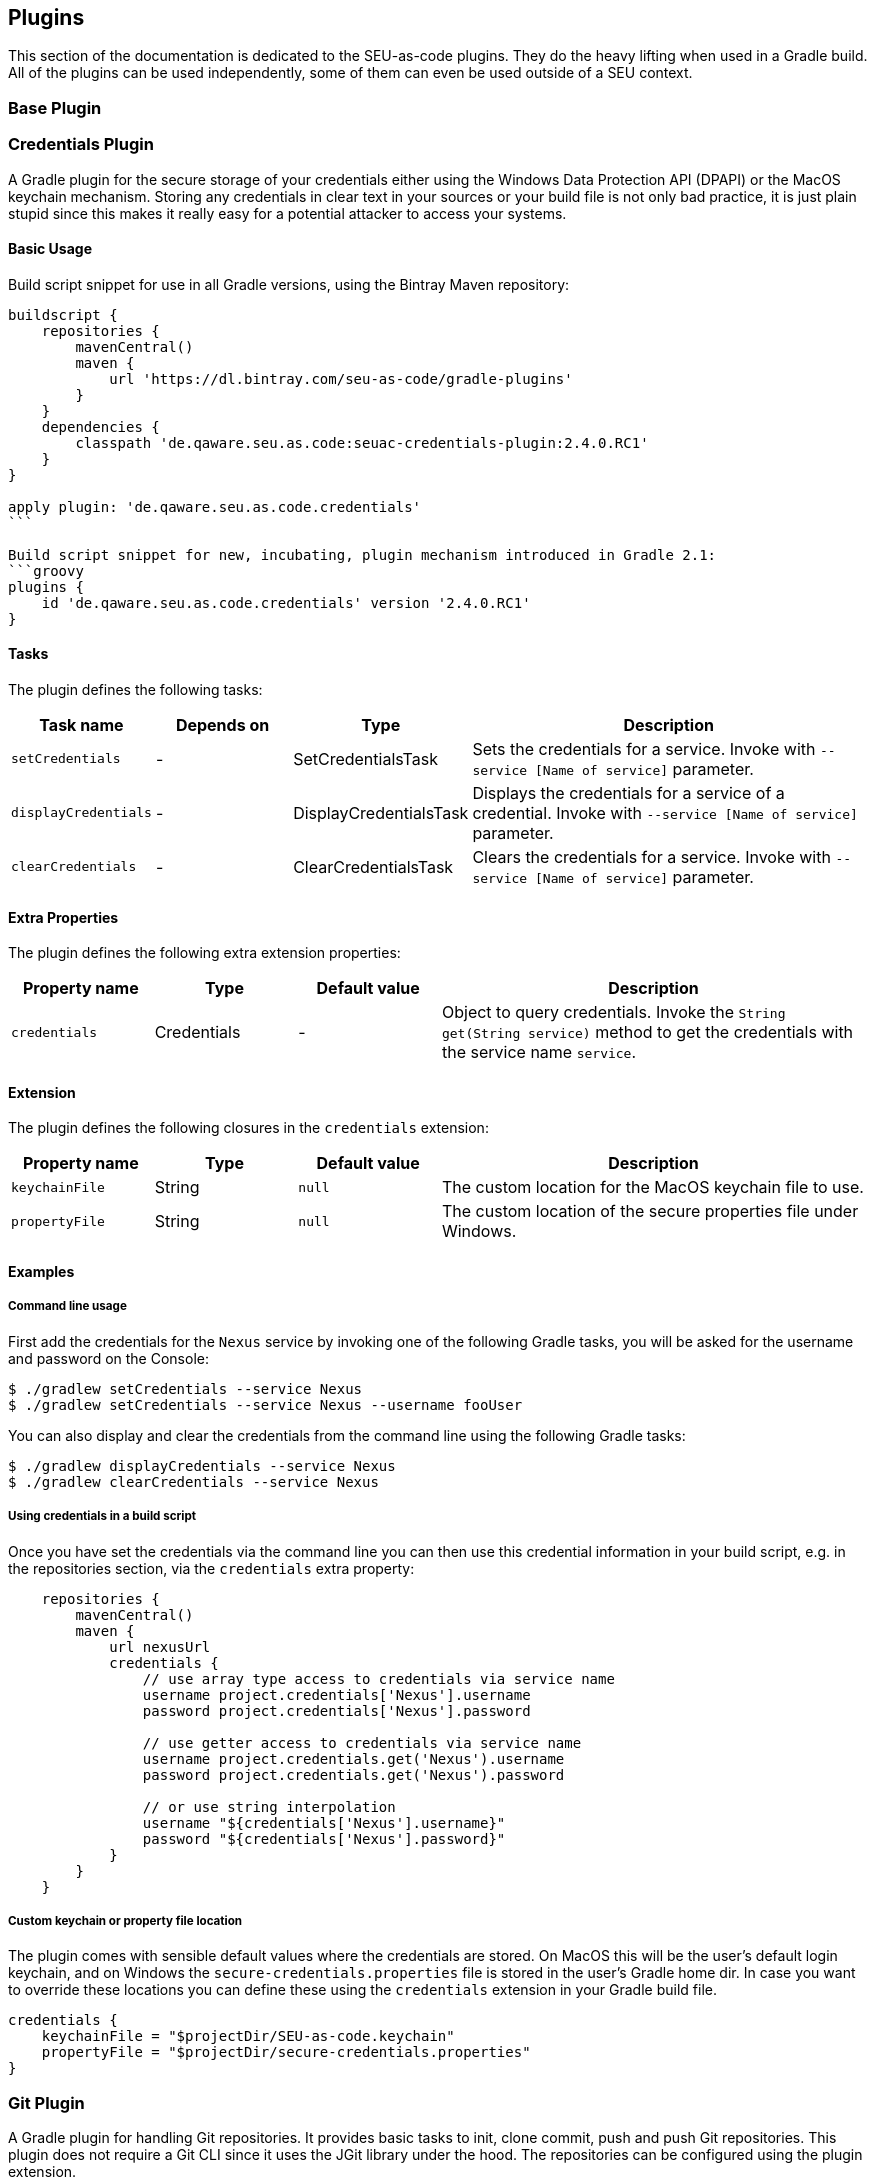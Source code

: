 == Plugins

This section of the documentation is dedicated to the SEU-as-code plugins. They
do the heavy lifting when used in a Gradle build. All of the plugins can be used
independently, some of them can even be used outside of a SEU context.

=== Base Plugin

=== Credentials Plugin

A Gradle plugin for the secure storage of your credentials either using the
Windows Data Protection API (DPAPI) or the MacOS keychain mechanism. Storing any
credentials in clear text in your sources or your build file is not only bad
practice, it is just plain stupid since this makes it really easy for a potential
attacker to access your systems.

==== Basic Usage

Build script snippet for use in all Gradle versions, using the Bintray Maven repository:
[source,groovy]
----
buildscript {
    repositories {
        mavenCentral()
        maven {
            url 'https://dl.bintray.com/seu-as-code/gradle-plugins'
        }
    }
    dependencies {
        classpath 'de.qaware.seu.as.code:seuac-credentials-plugin:2.4.0.RC1'
    }
}

apply plugin: 'de.qaware.seu.as.code.credentials'
```

Build script snippet for new, incubating, plugin mechanism introduced in Gradle 2.1:
```groovy
plugins {
    id 'de.qaware.seu.as.code.credentials' version '2.4.0.RC1'
}
----

==== Tasks

The plugin defines the following tasks:

[cols="1a,1a,1a,3a"]
|===
| Task name | Depends on | Type | Description

| `setCredentials`
| -
| SetCredentialsTask
| Sets the credentials for a service. Invoke with `--service [Name of service]` parameter.

| `displayCredentials`
| -
| DisplayCredentialsTask
| Displays the credentials for a service of a credential. Invoke with `--service [Name of service]` parameter.

| `clearCredentials`
| -
| ClearCredentialsTask
| Clears the credentials for a service. Invoke with `--service [Name of service]` parameter.
|===

==== Extra Properties

The plugin defines the following extra extension properties:

[cols="1a,1a,1a,3a"]
|===
| Property name | Type | Default value | Description

| `credentials`
| Credentials
| -
| Object to query credentials. Invoke the `String get(String service)` method to get the credentials with the service name `service`.
|===

==== Extension

The plugin defines the following closures in the `credentials` extension:

[cols="1a,1a,1a,3a"]
|===
| Property name | Type | Default value | Description

| `keychainFile`
| String
| `null`
| The custom location for the MacOS keychain file to use.

| `propertyFile`
| String
| `null`
| The custom location of the secure properties file under Windows.
|===

==== Examples

===== Command line usage

First add the credentials for the `Nexus` service by invoking one of the following
Gradle tasks, you will be asked for the username and password on the Console:
[source,shell]
----
$ ./gradlew setCredentials --service Nexus
$ ./gradlew setCredentials --service Nexus --username fooUser
----

You can also display and clear the credentials from the command line using the
following Gradle tasks:
[source,shell]
----
$ ./gradlew displayCredentials --service Nexus
$ ./gradlew clearCredentials --service Nexus
----

===== Using credentials in a build script

Once you have set the credentials via the command line you can then use this
credential information in your build script, e.g. in the repositories section,
via the `credentials` extra property:
[source,groovy]
----
    repositories {
        mavenCentral()
        maven {
            url nexusUrl
            credentials {
                // use array type access to credentials via service name
                username project.credentials['Nexus'].username
                password project.credentials['Nexus'].password

                // use getter access to credentials via service name
                username project.credentials.get('Nexus').username
                password project.credentials.get('Nexus').password

                // or use string interpolation
                username "${credentials['Nexus'].username}"
                password "${credentials['Nexus'].password}"
            }
        }
    }
----

===== Custom keychain or property file location

The plugin comes with sensible default values where the credentials are stored.
On MacOS this will be the user's default login keychain, and on Windows the
`secure-credentials.properties` file is stored in the user's Gradle home dir.
In case you want to override these locations you can define these using the
`credentials` extension in your Gradle build file.
[source,groovy]
----
credentials {
    keychainFile = "$projectDir/SEU-as-code.keychain"
    propertyFile = "$projectDir/secure-credentials.properties"
}
----

=== Git Plugin

A Gradle plugin for handling Git repositories. It provides basic tasks to init, clone
commit, push and push Git repositories. This plugin does not require a Git CLI since
it uses the JGit library under the hood. The repositories can be configured using the
plugin extension.

==== Basic Usage

Build script snippet for use in all Gradle versions, using the Bintray Maven repository:
[source,groovy]
----
buildscript {
    repositories {
        mavenCentral()
        maven {
            url 'https://dl.bintray.com/seu-as-code/gradle-plugins'
        }
    }
    dependencies {
        classpath 'de.qaware.seu.as.code:seuac-git-plugin:2.3.0.RC2'
    }
}

apply plugin: 'de.qaware.seu.as.code.git'
----

Build script snippet for new, incubating, plugin mechanism introduced in Gradle 2.1:
[source,groovy]
----
plugins {
    id 'de.qaware.seu.as.code.git' version '2.3.0.RC2'
}
----

==== Tasks

The plugin defines the following tasks:

[cols="1a,1a,1a,3a"]
|===
| Task name | Depends on | Type | Description

| `gitInitAll`
| all `gitInit<RepositoryName>` tasks
| -
| Performs a Git init for all defined repositories.

| `gitCloneAll`
| all `gitClone<RepositoryName>` tasks
| -
| Performs a Git clone for all defined repositories.

| `gitPushAll`
| all `gitPush<RepositoryName>` tasks
| -
| Performs a Git push for all defined repositories.

| `gitPullAll`
| all `gitPull<RepositoryName>` tasks
| -
| Performs a Git pull for all defined repositories.

| `gitStatusAll`
| all `gitStatus<RepositoryName>` tasks
| -
| Performs a Git status for all defined repositories.

| `gitInit<RepositoryName>`
| -
| GitInitTask
| Performs a Git init for the named Git repository.

| `gitClone<RepositoryName>`
| -
| GitCloneTask
| Performs a Git clone for the named Git repository.

| `gitStatus<RepositoryName>`
| -
| GitStatusTask
| Performs a Git status for the named Git repository.

| `gitCommit<RepositoryName>`
| -
| GitCommitTask
| Performs a Git commit for the named Git repository. Override message project property.

| `gitPush<RepositoryName>`
| -
| GitPushTask
| Performs a Git push for the named Git repository to remote origin.

| `gitPull<RepositoryName>`
| -
| GitPullTask
| Performs a Git pull for the named Git repository from remote origin.
|===

==== Extension

The plugin defines the following extension properties in the `git` closure:

[cols="1a,1a,1a,3a"]
|===
| Property name | Type | Default value | Description

| `git`
| NamedDomainObjectContainer<GitRepository>
| -
| Contains the named Git repository definitions.

| `url`
| String
| -
| The URL of the named Git repository. Include username and password in the URL.

| `directory`
| File
| -
| The local directory of the named Git repository.

| `branch`
| String
| -
| The branch name to use. Defaults to HEAD.
If `singleBranch` is `true` this must be a valid refspec like `refs/heads/BRANCHNAME`.

| `username`
| String
| -
| The username used for authentication.

| `password`
| String
| -
| The password used for authentication.

| `options`
| GitOptions
| -
| The Git command options.
|===

==== Examples

===== Defining Git repositories

The following example defines the Git repository of the SEU-as-code plugins repo.
The example does not hardcode the username and password properties, instead you
should use either project properties or the SEU-as-code credentials plugin.

[source,groovy]
----
git {
    SeuAsCodePlugins {
        url 'https://github.com/seu-as-code/seu-as-code.plugins.git'
        directory file("$seuHome/codebase/seu-as-code.plugins/")
        branch 'HEAD'
        username gitUsername
        password gitPassword

        options {
            clone {
                singleBranch = false
                cloneSubmodules = true
                noCheckout = false
                timeout = 300
            }
            pull {
                rebase = true
                timeout = 600
            }
            push {
                dryRun = false
                pushAll = true
                pushTags = true
                timeout = 200
                force = true
            }
        }
    }
}
----

===== Working with Git repositories

Once you have defined one or more Git repositories using the plugin extension,
you can perform the support operations by calling the associated tasks. Most of
the command options from the configuration extension can also be set as command
line options.

[source,shell]
----
$ ./gradlew gitCloneSeuAsCodePlugins
$ ./gradlew gitPullAll --rebase true
...
$ ./gradlew gitCommitSeuAsCodePlugins --message "New feature added."
$ ./gradlew gitPushAll --all
----


=== Platform Plugin

A basic Gradle plugin that allows to apply platform specific configurations in a
Gradle build file. Originally, this plugin has been developed to enable multi-platform
SEUs. In a mixed team you sometimes have team members that develop under Windows,
MacOS or Linux. But you want to support all these platform via one Gradle build file.
But usually you need to use different dependency versions between these platforms or
you may require different implementations of the same task depending on the platform.

==== Basic Usage

Build script snippet for use in all Gradle versions, using the Bintray Maven repository:
[source,groovy]
----
buildscript {
    repositories {
        mavenCentral()
        maven {
            url 'https://dl.bintray.com/seu-as-code/gradle-plugins'
        }
    }
    dependencies {
        classpath 'de.qaware.seu.as.code:seuac-platform-plugin:1.0.0'
    }
}

apply plugin: 'de.qaware.seu.as.code.platform'
----

Build script snippet for new, incubating, plugin mechanism introduced in Gradle 2.1:
[source,groovy]
----
plugins {
    id 'de.qaware.seu.as.code.platform' version '1.0.0'
}
----

==== Extra Properties

The plugin defines the following extra properties, that may be used for platform specific behaviour:

[cols="1a,3a"]
|===
| Task name | Description

| `osFamily`
| The OS family, either `windows`, `macos`, `unix` or `unknown`

| `osClassifier`
| The OS classifier, either `win`, `mac`, `unix` or `???`

| `osArch`
| The OS architecture, either `x86_64` or `x86`
|===

==== Extension

The plugin defines the following closures in the `platform` extension:

[cols="1a,1a,1a,3a"]
|===
| Property name | Type | Default value | Description

| `win`
| Closure
| -
| Apply configuration to project if running on Windows.

| `mac`
| Closure
| -
| Apply configuration to project if running on MacOS.

| `unix`
| Closure
| -
| Apply configuration to project if running on Linux or Unix.

| `x86`
| Closure
| -
| Apply configuration to project if running on x86 system.

| `x86_64`
| Closure
| -
| Apply configuration to project if running on x86_64 system.
|===

The following example shows the full extension configuration in code:
[source,groovy]
----
platform {
    win { // add Windows specific code like dependencies or tasks here }
    mac { // add MacOS specific code like dependencies or tasks here }
    unix { // add Unix or Linux specific stuff like dependencies or tasks here }
    x86 { // add 32-bit specific stuff like dependencies or tasks here }
    x86_64 { // add 64-bit specific code like dependencies or tasks here }
}
----

==== Examples

===== Basic extension configuration

The following example uses the extension configuration to add platform specific
dependencies as well as platform specific task definitions.

[source,groovy]
----
platform {
    win {
        dependencies {
            software 'io.github.msysgit:git:1.9.5'
            software 'org.gradle:gradle:2.13'
        }

        task helloSeuAsCode(group: 'Example') << {
            println 'Hello SEU-as-code on Windows.'
        }
    }
    mac {
        dependencies {
            software 'org.gradle:gradle:2.14'
        }

        task helloSeuAsCode(group: 'Example') << {
            println 'Hello SEU-as-code on MacOS.'
        }
    }
}
----

===== Platform specific dependencies

The following example uses the `$osClassifier` extra property as classifier to
add a platform specific dependency.

[source,groovy]
----
dependencies {
    software "de.qaware.seu.as.code:seuac-environment:2.3.0:$osClassifier"
}
----

===== Platform specific tasks

This example uses static methods from the `Platform` class to enable tasks based
on the current platform the build is running on.

[source,groovy]
----
import static de.qaware.seu.as.code.plugins.platform.Platform.isWindows
import static de.qaware.seu.as.code.plugins.platform.Platform.isMacOs

task helloWorldOnWindows(group: 'Example') {
    enabled = isWindows()
    doLast {
        println 'Hello World on Windows.'
    }
}

task helloWorldOnlyIfMac(group: 'Example') {
    onlyIf { isMacOs() }
    doLast {
      println 'Hello World only if Mac.'
    }
}
----

=== SVN Plugin

A Gradle plugin for handling SVN repositories. Provides basic tasks to checkout
SVN repositories and update local directories. The repositories can be configured
using an extension.

==== Basic Usage

Build script snippet for use in all Gradle versions, using the Bintray Maven repository:
[source,groovy]
----
buildscript {
    repositories {
        mavenCentral()
        maven {
            url 'https://dl.bintray.com/seu-as-code/gradle-plugins'
        }
    }
    dependencies {
        classpath 'de.qaware.seu.as.code:seuac-svn-plugin:2.1.1'
    }
}

apply plugin: 'de.qaware.seu.as.code.svn'
----

Build script snippet for new, incubating, plugin mechanism introduced in Gradle 2.1:
[source,groovy]
----
plugins {
    id 'de.qaware.seu.as.code.svn' version '2.1.1'
}
----

==== Tasks

The plugin defines the following tasks:

[cols="1a,1a,1a,3a"]
|===
| Task name | Depends on | Type | Description

| `svnCheckoutAll`
| all `svnCheckout<RepositoryName>` tasks
| -
| Performs a SVN checkout of all defined repositories.

| `svnUpdateAll`
| all `svnUpdate<RepositoryName>` tasks
| -
| Performs a SVN update of all defined repositories.

| `svnCheckout<RepositoryName>`
| -
| SvnCheckoutTask
| Performs a SVN checkout of the named SVN repository.

| `svnUpdate<RepositoryName>`
| -
| SvnUpdateTask
| Performs a SVN update of the named SVN repository.
|===

==== Extension

The plugin defines the following extension properties in the `subversion` closure:

[cols="1a,1a,1a,3a"]
|===
| Property name | Type | Default value | Description

| `subversion`
| NamedDomainObjectContainer<SvnRepository>
| -
| Contains the named SVN repository definitions.

| `url`
| String
| -
| The URL of the named SVN repository.

| `directory`
| File
| -
| The local checkout directory of the named SVN repository.

| `username`
| String
| -
| The username used to authenticate.

| `password`
| String
| -
| The password used to authenticate.
|===

==== Examples

===== Defining SVN repositories

The following example defines the SVN repository for the SEU-as-code plugins repo.
The example does not hardcode the username and password properties, instead you
should either use project properties or the SEU-as-code credentials plugin.

[source,groovy]
----
subversion {
    SeuAsCodePlugins {
        url 'https://github.com/seu-as-code/seu-as-code.plugins'
        directory file("$seuHome/codebase/seu-as-code.plugins/")
        username svnUsername
        password svnPassword
    }
}
----

===== Working with SVN repositories

Once you have defined one or more SVN repositories using the plugin extension,
you can perform a SVN checkout and update on each repository individually or on
all defined repos.

[source,shell]
----
$ ./gradlew svnCheckoutSeuAsCodePlugins
$ ./gradlew svnUpdateAll
----
